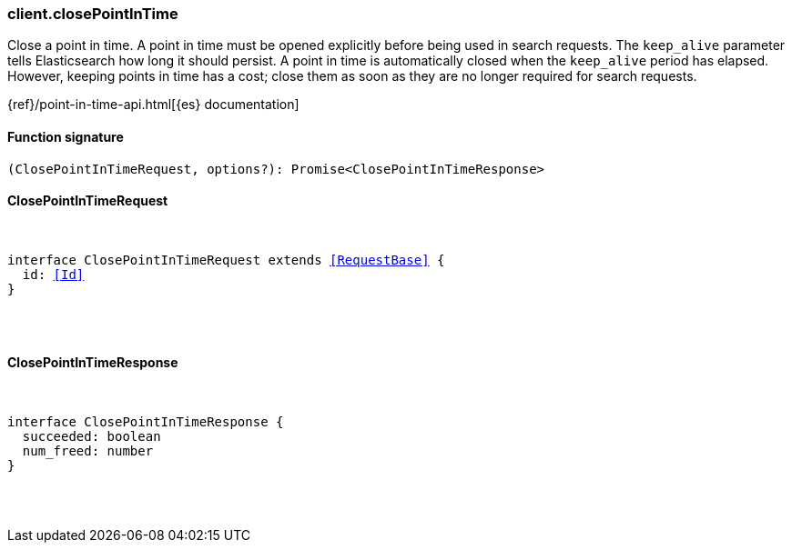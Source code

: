 [[reference-close_point_in_time]]

////////
===========================================================================================================================
||                                                                                                                       ||
||                                                                                                                       ||
||                                                                                                                       ||
||        ██████╗ ███████╗ █████╗ ██████╗ ███╗   ███╗███████╗                                                            ||
||        ██╔══██╗██╔════╝██╔══██╗██╔══██╗████╗ ████║██╔════╝                                                            ||
||        ██████╔╝█████╗  ███████║██║  ██║██╔████╔██║█████╗                                                              ||
||        ██╔══██╗██╔══╝  ██╔══██║██║  ██║██║╚██╔╝██║██╔══╝                                                              ||
||        ██║  ██║███████╗██║  ██║██████╔╝██║ ╚═╝ ██║███████╗                                                            ||
||        ╚═╝  ╚═╝╚══════╝╚═╝  ╚═╝╚═════╝ ╚═╝     ╚═╝╚══════╝                                                            ||
||                                                                                                                       ||
||                                                                                                                       ||
||    This file is autogenerated, DO NOT send pull requests that changes this file directly.                             ||
||    You should update the script that does the generation, which can be found in:                                      ||
||    https://github.com/elastic/elastic-client-generator-js                                                             ||
||                                                                                                                       ||
||    You can run the script with the following command:                                                                 ||
||       npm run elasticsearch -- --version <version>                                                                    ||
||                                                                                                                       ||
||                                                                                                                       ||
||                                                                                                                       ||
===========================================================================================================================
////////

[discrete]
=== client.closePointInTime

Close a point in time. A point in time must be opened explicitly before being used in search requests. The `keep_alive` parameter tells Elasticsearch how long it should persist. A point in time is automatically closed when the `keep_alive` period has elapsed. However, keeping points in time has a cost; close them as soon as they are no longer required for search requests.

{ref}/point-in-time-api.html[{es} documentation]

[discrete]
==== Function signature

[source,ts]
----
(ClosePointInTimeRequest, options?): Promise<ClosePointInTimeResponse>
----

[discrete]
==== ClosePointInTimeRequest

[pass]
++++
<pre>
++++
interface ClosePointInTimeRequest extends <<RequestBase>> {
  id: <<Id>>
}

[pass]
++++
</pre>
++++
[discrete]
==== ClosePointInTimeResponse

[pass]
++++
<pre>
++++
interface ClosePointInTimeResponse {
  succeeded: boolean
  num_freed: number
}

[pass]
++++
</pre>
++++

